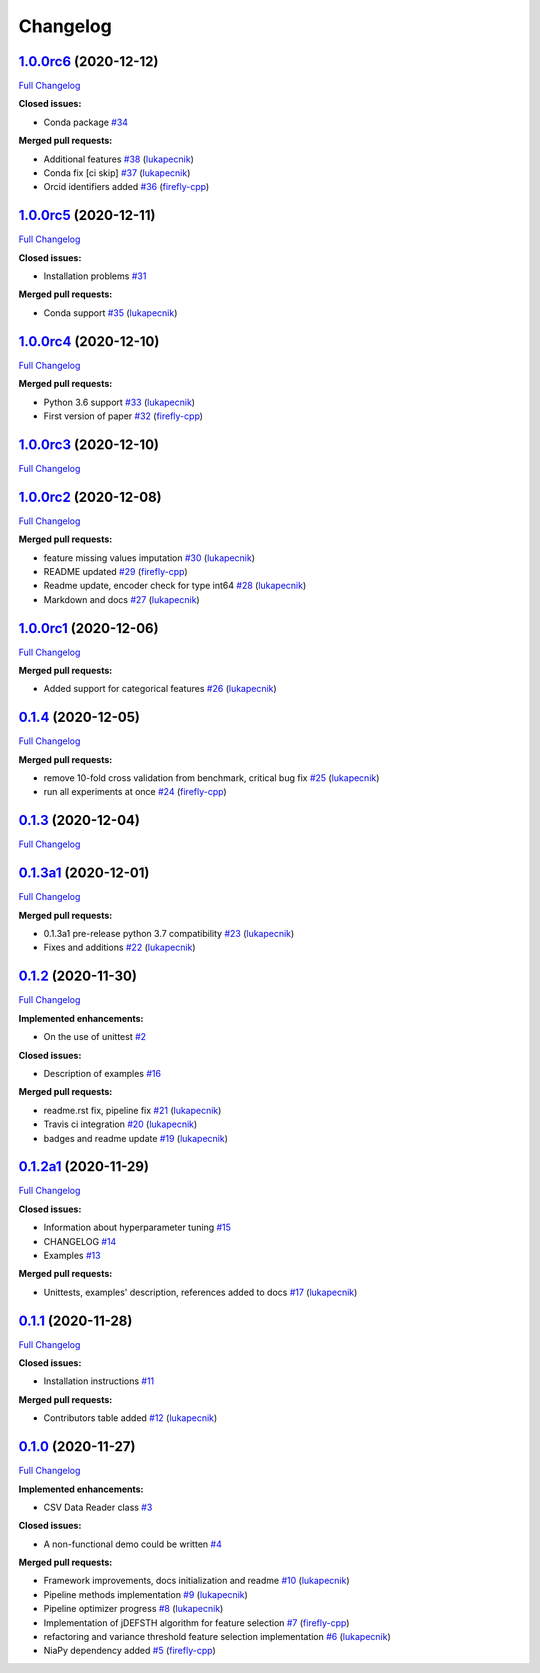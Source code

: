 Changelog
=========

`1.0.0rc6 <https://github.com/lukapecnik/niaaml/tree/1.0.0rc6>`__ (2020-12-12)
------------------------------------------------------------------------------

`Full
Changelog <https://github.com/lukapecnik/niaaml/compare/1.0.0rc5...1.0.0rc6>`__

**Closed issues:**

-  Conda package
   `#34 <https://github.com/lukapecnik/NiaAML/issues/34>`__

**Merged pull requests:**

-  Additional features
   `#38 <https://github.com/lukapecnik/NiaAML/pull/38>`__
   (`lukapecnik <https://github.com/lukapecnik>`__)
-  Conda fix [ci skip]
   `#37 <https://github.com/lukapecnik/NiaAML/pull/37>`__
   (`lukapecnik <https://github.com/lukapecnik>`__)
-  Orcid identifiers added
   `#36 <https://github.com/lukapecnik/NiaAML/pull/36>`__
   (`firefly-cpp <https://github.com/firefly-cpp>`__)

`1.0.0rc5 <https://github.com/lukapecnik/niaaml/tree/1.0.0rc5>`__ (2020-12-11)
------------------------------------------------------------------------------

`Full
Changelog <https://github.com/lukapecnik/niaaml/compare/1.0.0rc4...1.0.0rc5>`__

**Closed issues:**

-  Installation problems
   `#31 <https://github.com/lukapecnik/NiaAML/issues/31>`__

**Merged pull requests:**

-  Conda support `#35 <https://github.com/lukapecnik/NiaAML/pull/35>`__
   (`lukapecnik <https://github.com/lukapecnik>`__)

`1.0.0rc4 <https://github.com/lukapecnik/niaaml/tree/1.0.0rc4>`__ (2020-12-10)
------------------------------------------------------------------------------

`Full
Changelog <https://github.com/lukapecnik/niaaml/compare/1.0.0rc3...1.0.0rc4>`__

**Merged pull requests:**

-  Python 3.6 support
   `#33 <https://github.com/lukapecnik/NiaAML/pull/33>`__
   (`lukapecnik <https://github.com/lukapecnik>`__)
-  First version of paper
   `#32 <https://github.com/lukapecnik/NiaAML/pull/32>`__
   (`firefly-cpp <https://github.com/firefly-cpp>`__)

`1.0.0rc3 <https://github.com/lukapecnik/niaaml/tree/1.0.0rc3>`__ (2020-12-10)
------------------------------------------------------------------------------

`Full
Changelog <https://github.com/lukapecnik/niaaml/compare/1.0.0rc2...1.0.0rc3>`__

`1.0.0rc2 <https://github.com/lukapecnik/niaaml/tree/1.0.0rc2>`__ (2020-12-08)
------------------------------------------------------------------------------

`Full
Changelog <https://github.com/lukapecnik/niaaml/compare/1.0.0rc1...1.0.0rc2>`__

**Merged pull requests:**

-  feature missing values imputation
   `#30 <https://github.com/lukapecnik/NiaAML/pull/30>`__
   (`lukapecnik <https://github.com/lukapecnik>`__)
-  README updated `#29 <https://github.com/lukapecnik/NiaAML/pull/29>`__
   (`firefly-cpp <https://github.com/firefly-cpp>`__)
-  Readme update, encoder check for type int64
   `#28 <https://github.com/lukapecnik/NiaAML/pull/28>`__
   (`lukapecnik <https://github.com/lukapecnik>`__)
-  Markdown and docs
   `#27 <https://github.com/lukapecnik/NiaAML/pull/27>`__
   (`lukapecnik <https://github.com/lukapecnik>`__)

`1.0.0rc1 <https://github.com/lukapecnik/niaaml/tree/1.0.0rc1>`__ (2020-12-06)
------------------------------------------------------------------------------

`Full
Changelog <https://github.com/lukapecnik/niaaml/compare/0.1.4...1.0.0rc1>`__

**Merged pull requests:**

-  Added support for categorical features
   `#26 <https://github.com/lukapecnik/NiaAML/pull/26>`__
   (`lukapecnik <https://github.com/lukapecnik>`__)

`0.1.4 <https://github.com/lukapecnik/niaaml/tree/0.1.4>`__ (2020-12-05)
------------------------------------------------------------------------

`Full
Changelog <https://github.com/lukapecnik/niaaml/compare/0.1.3...0.1.4>`__

**Merged pull requests:**

-  remove 10-fold cross validation from benchmark, critical bug fix
   `#25 <https://github.com/lukapecnik/NiaAML/pull/25>`__
   (`lukapecnik <https://github.com/lukapecnik>`__)
-  run all experiments at once
   `#24 <https://github.com/lukapecnik/NiaAML/pull/24>`__
   (`firefly-cpp <https://github.com/firefly-cpp>`__)

`0.1.3 <https://github.com/lukapecnik/niaaml/tree/0.1.3>`__ (2020-12-04)
------------------------------------------------------------------------

`Full
Changelog <https://github.com/lukapecnik/niaaml/compare/0.1.3a1...0.1.3>`__

`0.1.3a1 <https://github.com/lukapecnik/niaaml/tree/0.1.3a1>`__ (2020-12-01)
----------------------------------------------------------------------------

`Full
Changelog <https://github.com/lukapecnik/niaaml/compare/0.1.2...0.1.3a1>`__

**Merged pull requests:**

-  0.1.3a1 pre-release python 3.7 compatibility
   `#23 <https://github.com/lukapecnik/NiaAML/pull/23>`__
   (`lukapecnik <https://github.com/lukapecnik>`__)
-  Fixes and additions
   `#22 <https://github.com/lukapecnik/NiaAML/pull/22>`__
   (`lukapecnik <https://github.com/lukapecnik>`__)

`0.1.2 <https://github.com/lukapecnik/niaaml/tree/0.1.2>`__ (2020-11-30)
------------------------------------------------------------------------

`Full
Changelog <https://github.com/lukapecnik/niaaml/compare/0.1.2a1...0.1.2>`__

**Implemented enhancements:**

-  On the use of unittest
   `#2 <https://github.com/lukapecnik/NiaAML/issues/2>`__

**Closed issues:**

-  Description of examples
   `#16 <https://github.com/lukapecnik/NiaAML/issues/16>`__

**Merged pull requests:**

-  readme.rst fix, pipeline fix
   `#21 <https://github.com/lukapecnik/NiaAML/pull/21>`__
   (`lukapecnik <https://github.com/lukapecnik>`__)
-  Travis ci integration
   `#20 <https://github.com/lukapecnik/NiaAML/pull/20>`__
   (`lukapecnik <https://github.com/lukapecnik>`__)
-  badges and readme update
   `#19 <https://github.com/lukapecnik/NiaAML/pull/19>`__
   (`lukapecnik <https://github.com/lukapecnik>`__)

`0.1.2a1 <https://github.com/lukapecnik/niaaml/tree/0.1.2a1>`__ (2020-11-29)
----------------------------------------------------------------------------

`Full
Changelog <https://github.com/lukapecnik/niaaml/compare/0.1.1...0.1.2a1>`__

**Closed issues:**

-  Information about hyperparameter tuning
   `#15 <https://github.com/lukapecnik/NiaAML/issues/15>`__
-  CHANGELOG `#14 <https://github.com/lukapecnik/NiaAML/issues/14>`__
-  Examples `#13 <https://github.com/lukapecnik/NiaAML/issues/13>`__

**Merged pull requests:**

-  Unittests, examples' description, references added to docs
   `#17 <https://github.com/lukapecnik/NiaAML/pull/17>`__
   (`lukapecnik <https://github.com/lukapecnik>`__)

`0.1.1 <https://github.com/lukapecnik/niaaml/tree/0.1.1>`__ (2020-11-28)
------------------------------------------------------------------------

`Full
Changelog <https://github.com/lukapecnik/niaaml/compare/0.1.0...0.1.1>`__

**Closed issues:**

-  Installation instructions
   `#11 <https://github.com/lukapecnik/NiaAML/issues/11>`__

**Merged pull requests:**

-  Contributors table added
   `#12 <https://github.com/lukapecnik/NiaAML/pull/12>`__
   (`lukapecnik <https://github.com/lukapecnik>`__)

`0.1.0 <https://github.com/lukapecnik/niaaml/tree/0.1.0>`__ (2020-11-27)
------------------------------------------------------------------------

`Full
Changelog <https://github.com/lukapecnik/niaaml/compare/fbf47d71adb6ba72aa9210e4ead316b318253862...0.1.0>`__

**Implemented enhancements:**

-  CSV Data Reader class
   `#3 <https://github.com/lukapecnik/NiaAML/issues/3>`__

**Closed issues:**

-  A non-functional demo could be written
   `#4 <https://github.com/lukapecnik/NiaAML/issues/4>`__

**Merged pull requests:**

-  Framework improvements, docs initialization and readme
   `#10 <https://github.com/lukapecnik/NiaAML/pull/10>`__
   (`lukapecnik <https://github.com/lukapecnik>`__)
-  Pipeline methods implementation
   `#9 <https://github.com/lukapecnik/NiaAML/pull/9>`__
   (`lukapecnik <https://github.com/lukapecnik>`__)
-  Pipeline optimizer progress
   `#8 <https://github.com/lukapecnik/NiaAML/pull/8>`__
   (`lukapecnik <https://github.com/lukapecnik>`__)
-  Implementation of jDEFSTH algorithm for feature selection
   `#7 <https://github.com/lukapecnik/NiaAML/pull/7>`__
   (`firefly-cpp <https://github.com/firefly-cpp>`__)
-  refactoring and variance threshold feature selection implementation
   `#6 <https://github.com/lukapecnik/NiaAML/pull/6>`__
   (`lukapecnik <https://github.com/lukapecnik>`__)
-  NiaPy dependency added
   `#5 <https://github.com/lukapecnik/NiaAML/pull/5>`__
   (`firefly-cpp <https://github.com/firefly-cpp>`__)
